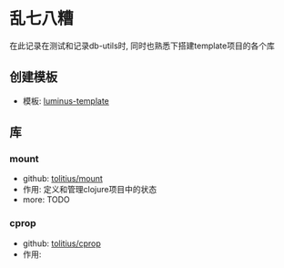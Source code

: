 * 乱七八糟
在此记录在测试和记录db-utils时, 同时也熟悉下搭建template项目的各个库

** 创建模板
- 模板: [[https://github.com/luminus-framework/luminus-template][luminus-template]]
** 库
*** mount
- github: [[https://github.com/tolitius/mount][tolitius/mount]]
- 作用: 定义和管理clojure项目中的状态
- more: TODO
*** cprop
- github: [[https://github.com/tolitius/cprop][tolitius/cprop]]
- 作用:
